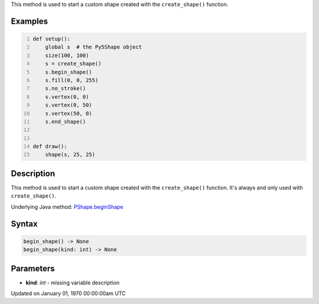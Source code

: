 .. title: begin_shape()
.. slug: py5shape_begin_shape
.. date: 1970-01-01 00:00:00 UTC+00:00
.. tags:
.. category:
.. link:
.. description: py5 begin_shape() documentation
.. type: text

This method is used to start a custom shape created with the ``create_shape()`` function.

Examples
========

.. raw:: html

    <div class="example-table">

.. raw:: html

    <div class="example-row"><div class="example-cell-image">

.. raw:: html

    </div><div class="example-cell-code">

.. code:: python
    :number-lines:

    def setup():
        global s  # the Py5Shape object
        size(100, 100)
        s = create_shape()
        s.begin_shape()
        s.fill(0, 0, 255)
        s.no_stroke()
        s.vertex(0, 0)
        s.vertex(0, 50)
        s.vertex(50, 0)
        s.end_shape()


    def draw():
        shape(s, 25, 25)

.. raw:: html

    </div></div>

.. raw:: html

    </div>

Description
===========

This method is used to start a custom shape created with the ``create_shape()`` function. It's always and only used with ``create_shape()``.

Underlying Java method: `PShape.beginShape <https://processing.org/reference/PShape_beginShape_.html>`_

Syntax
======

.. code:: python

    begin_shape() -> None
    begin_shape(kind: int) -> None

Parameters
==========

* **kind**: `int` - missing variable description


Updated on January 01, 1970 00:00:00am UTC


